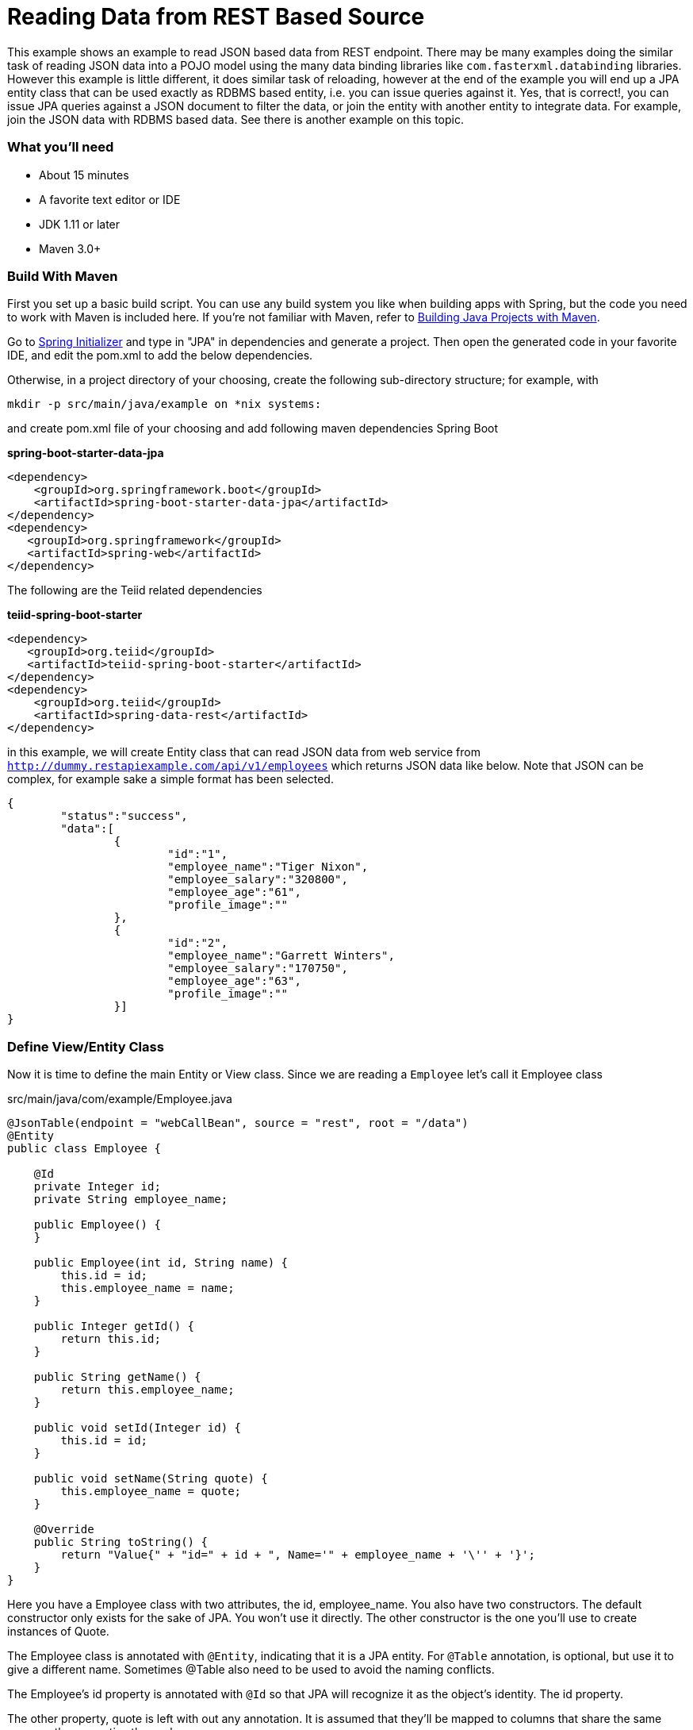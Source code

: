 = Reading Data from REST Based Source

This example shows an example to read JSON based data from REST endpoint. There may be many examples doing the similar task of reading JSON data into a POJO model using the many data binding libraries like `com.fasterxml.databinding` libraries. However this example is little different, it does similar task of reloading, however at the end of the example you will end up a JPA entity class that can be used exactly as RDBMS based entity, i.e. you can issue queries against it. Yes, that is correct!, you can issue JPA queries against a JSON document to filter the data, or join the entity with another entity to integrate data. For example, join the JSON data with RDBMS based data. See there is another example on this topic.

=== What you’ll need

* About 15 minutes
* A favorite text editor or IDE
* JDK 1.11 or later
* Maven 3.0+

=== Build With Maven
First you set up a basic build script. You can use any build system you like when building apps with Spring, but the code you need to work with Maven is included here. If you’re not familiar with Maven, refer to link:https://spring.io/guides/gs/maven[Building Java Projects with Maven].

Go to link:http://start.spring.io/[Spring Initializer] and type in "JPA" in dependencies and generate a project. Then open the generated code in your favorite IDE, and edit the pom.xml to add the below dependencies.

Otherwise, in a project directory of your choosing, create the following sub-directory structure; for example, with
----
mkdir -p src/main/java/example on *nix systems:
----
and create pom.xml file of your choosing and add following maven dependencies Spring Boot


[source,xml]
.*spring-boot-starter-data-jpa*
----
<dependency>
    <groupId>org.springframework.boot</groupId>
    <artifactId>spring-boot-starter-data-jpa</artifactId>
</dependency>
<dependency>
   <groupId>org.springframework</groupId>
   <artifactId>spring-web</artifactId>
</dependency>
----

The following are the Teiid related dependencies
[source,xml]
.*teiid-spring-boot-starter*
----
<dependency>
   <groupId>org.teiid</groupId>
   <artifactId>teiid-spring-boot-starter</artifactId>
</dependency>
<dependency>
    <groupId>org.teiid</groupId>
    <artifactId>spring-data-rest</artifactId>
</dependency>
----

in this example, we will create Entity class that can read JSON data from web service from
`http://dummy.restapiexample.com/api/v1/employees` which returns JSON data like below. Note that JSON can be complex, for example sake a simple format has been selected.

----
{
	"status":"success",
	"data":[
		{
			"id":"1",
			"employee_name":"Tiger Nixon",
			"employee_salary":"320800",
			"employee_age":"61",
			"profile_image":""
		},
		{
			"id":"2",
			"employee_name":"Garrett Winters",
			"employee_salary":"170750",
			"employee_age":"63",
			"profile_image":""
		}]
}
----

=== Define View/Entity Class
Now it is time to define the main Entity or View class. Since we are reading a `Employee` let's call it Employee class

[source,java]
.src/main/java/com/example/Employee.java
----
@JsonTable(endpoint = "webCallBean", source = "rest", root = "/data")
@Entity
public class Employee {

    @Id
    private Integer id;
    private String employee_name;

    public Employee() {
    }

    public Employee(int id, String name) {
        this.id = id;
        this.employee_name = name;
    }

    public Integer getId() {
        return this.id;
    }

    public String getName() {
        return this.employee_name;
    }

    public void setId(Integer id) {
        this.id = id;
    }

    public void setName(String quote) {
        this.employee_name = quote;
    }

    @Override
    public String toString() {
        return "Value{" + "id=" + id + ", Name='" + employee_name + '\'' + '}';
    }
}
----

Here you have a Employee class with two attributes, the id, employee_name. You also have two constructors. The default constructor only exists for the sake of JPA. You won’t use it directly. The other constructor is the one you’ll use to create instances of Quote.

The Employee class is annotated with `@Entity`, indicating that it is a JPA entity. For `@Table` annotation, is optional, but use it to give a different name. Sometimes @Table also need to be used to avoid the naming conflicts.

The Employee’s id property is annotated with `@Id` so that JPA will recognize it as the object’s identity. The id property.

The other property, quote is left with out any annotation. It is assumed that they’ll be mapped to columns that share the same name as the properties themselves.

*@JsonTable* annotation is where most of the magic of Teiid occurring. This defines a query that reading the data from web service, and creating the entity. Note, the `source` attribute must be set to `rest` and `endpoint` attribute needs to be set to the location of the service. If there are custom headers need to be defined use @RestConfigutaion annotation and set required properties on it on this entity class.

At application boot time, Teiid Spring Boot scans the application's packages for these annotations and builds the respective metadata required to create a virtual database internally and deploys to server. To do this scan, define the application package name in this property to the `application.properties` file.

[source,text]
.*src/main/resources/application.properties*
----
spring.teiid.model.package=org.example
----

In absence of this property entire classpath is scanned, that could take significant time depending upon all the libraries in your application.

For more available annotations, refer to Reference Guide.

The convenient toString() method will print out the Quote’s properties.

=== Create simple queries

Spring Data JPA focuses on using JPA to store data in a relational database. Its most compelling feature is the ability to create repository implementations automatically, at runtime, from a repository interface.

To see how this works, create a repository interface that works with Quote entities:

[source,java]
.src/main/java/org/example/EmployeeRepository.java
----
@Repository
public class EmployeeRepository {

    @Autowired
    private JdbcTemplate jdbcTemplate;

    public List<Employee> findAll() {

        List<Employee> result = jdbcTemplate.query("SELECT id, employee_name FROM Employee",
                (rs, rowNum) -> new Employee(rs.getInt("id"), rs.getString("employee_name")));
        return result;
    }
} 
----

EmployeeRepository uses JDBCTemplate interface to work with JPA entities.

Spring Data JPA also allows you to define other query methods by simply declaring their method signature. In a typical Java application, you’d expect to write a class that implements EmployeeRepository. But that’s what makes Spring Data JPA so powerful: You don’t have to write an implementation of the repository interface. Spring Data JPA creates an implementation on the fly when you run the application.

Let’s wire this up and see what it looks like!

=== Create an Application class

Here you create an Application class with all the components.

[source,java]
.src/main/java/org/example/Application.java
----
package org.example;

@SpringBootApplication
public class Application implements CommandLineRunner {

    @Autowired
    private EmployeeRepository employeeRepository;

    @Autowired
    RestTemplate restTemplate;

    public static void main(String[] args) {
        SpringApplication.run(Application.class, args).close();
    }

    @Override
    public void run(String... args) throws Exception {
        employeeRepository.findAll().forEach(c -> System.out.println("***" + c));
    }
}
----

Now when you execute this application, you should see results like below.

----
***Value{id=1, Name='Tiger Nixon'}
***Value{id=2, Name='Garrett Winters'}
***Value{id=3, Name='Ashton Cox'}
----

